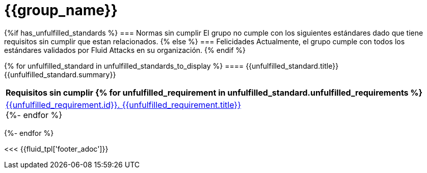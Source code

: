 = {{group_name}}
:doctype: book




{%if has_unfulfilled_standards %}
=== Normas sin cumplir
El grupo no cumple con los siguientes estándares dado que tiene requisitos
sin cumplir que estan relacionados.
{% else %}
=== Felicidades
Actualmente, el grupo cumple con todos los estándares validados por Fluid
Attacks en su organización.
{% endif %}


{% for unfulfilled_standard in unfulfilled_standards_to_display %}
==== {{unfulfilled_standard.title}}
{{unfulfilled_standard.summary}} +
[cols="1*<",options=header]
|===
|Requisitos sin cumplir
{% for unfulfilled_requirement in unfulfilled_standard.unfulfilled_requirements %}
        |https://docs.fluidattacks.com/criteria/requirements/{{unfulfilled_requirement.id}}[{{unfulfilled_requirement.id}}. {{unfulfilled_requirement.title}}] +
    {%- endfor %}
|===
{%- endfor %}

<<< {{fluid_tpl['footer_adoc']}}
